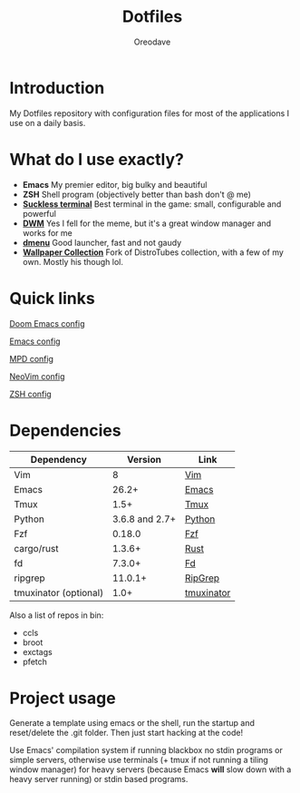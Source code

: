#+TITLE: Dotfiles
#+AUTHOR: Oreodave
#+DESCRIPTION: README for Dotfiles

* Introduction
My Dotfiles repository with configuration files for most of the applications I
use on a daily basis.
* What do I use exactly?
- *Emacs* My premier editor, big bulky and beautiful
- *ZSH* Shell program (objectively better than bash don't @ me)
- *[[https://st.suckless.org][Suckless terminal]]* Best terminal in the game: small, configurable and powerful
- *[[https://dwm.suckless.org][DWM]]* Yes I fell for the meme, but it's a great window manager and works for me
- *[[https://tools.suckless.org/dmenu][dmenu]]* Good launcher, fast and not gaudy
- *[[https://gitlab.com/dwt1/wallpapers][Wallpaper Collection]]* Fork of DistroTubes collection, with a few of my own. Mostly his though lol.
* Quick links
[[file:Doom/.doom.d/][Doom Emacs config]]

[[file:Emacs/.config/emacs][Emacs config]]

[[file:mpd/.mpd/][MPD config]]

[[file:NeoVim/.config/nvim/][NeoVim config]]

[[file:Shell][ZSH config]]
* Dependencies
|-------------------------+----------------+------------|
| Dependency              |        Version | Link       |
|-------------------------+----------------+------------|
| Vim                     |              8 | [[https://www.vim.org/download.php][Vim]]        |
| Emacs                   |          26.2+ | [[https://www.gnu.org/software/emacs/download.html][Emacs]]      |
| Tmux                    |           1.5+ | [[https://github.com/tmux/tmux][Tmux]]       |
| Python                  | 3.6.8 and 2.7+ | [[https://www.python.org/downloads/][Python]]     |
| Fzf                     |         0.18.0 | [[https://github.com/junegunn/fzf][Fzf]]        |
| cargo/rust              |         1.3.6+ | [[https://github.com/rust-lang/cargo/][Rust]]       |
| fd                      |         7.3.0+ | [[https://github.com/sharkdp/fd][Fd]]         |
| ripgrep                 |        11.0.1+ | [[https://github.com/BurntSushi/ripgrep][RipGrep]]    |
| tmuxinator (optional)   |           1.0+ | [[https://github.com/tmuxinator/tmuxinator][tmuxinator]] |
|-------------------------+----------------+------------|

Also a list of repos in bin:
- ccls
- broot
- exctags
- pfetch
* Project usage
Generate a template using emacs or the shell, run the startup and reset/delete
the .git folder. Then just start hacking at the code!

Use Emacs' compilation system if running blackbox no stdin programs or simple
servers, otherwise use terminals (+ tmux if not running a tiling window manager)
for heavy servers (because Emacs *will* slow down with a heavy server running)
or stdin based programs.
